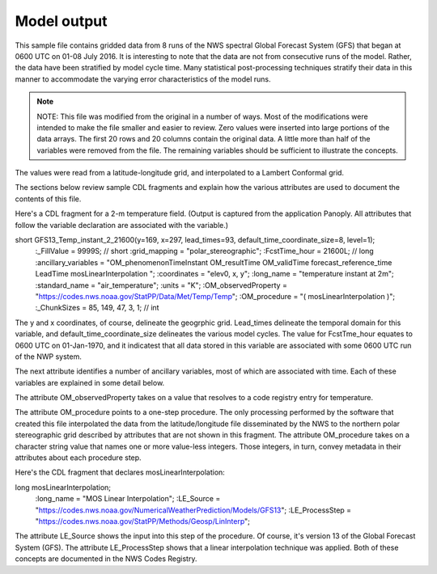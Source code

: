 Model output
============

.. only:: builder_html
   This section describes sample model output that can be :download:`downloaded here <./reduced_gfs0020160700.nc>`.

This sample file contains gridded data from 8 runs of the NWS spectral Global Forecast System (GFS) that began at 0600 UTC on 01-08 July 2016.  It is interesting to note that the data are not from consecutive runs of the model.
Rather, the data have been stratified by model cycle time.
Many statistical post-processing techniques stratify their data in this manner to accommodate the varying error characteristics of the model runs.

.. note::
   NOTE:  This file was modified from the original in a number of ways.
   Most of the modifications were intended to make the file smaller and easier to review.
   Zero values were inserted into large portions of the data arrays.
   The first 20 rows and 20 columns contain the original data.
   A little more than half of the variables were removed from the file.
   The remaining variables should be sufficient to illustrate the concepts.

The values were read from a latitude-longitude grid, and interpolated to a Lambert Conformal grid.

The sections below review sample CDL fragments and explain how the various attributes are used to document the contents of this file.

Here's a CDL fragment for a 2-m temperature field.  (Output is captured from the application Panoply.  All attributes that follow the variable declaration are associated with the variable.)

::

short GFS13_Temp_instant_2_21600(y=169, x=297, lead_times=93, default_time_coordinate_size=8, level=1);
  :_FillValue = 9999S; // short
  :grid_mapping = "polar_stereographic";
  :FcstTime_hour = 21600L; // long
  :ancillary_variables = "OM_phenomenonTimeInstant OM_resultTime OM_validTime forecast_reference_time LeadTime mosLinearInterpolation ";
  :coordinates = "elev0, x, y";
  :long_name = "temperature instant at 2m";
  :standard_name = "air_temperature";
  :units = "K";
  :OM_observedProperty = "https://codes.nws.noaa.gov/StatPP/Data/Met/Temp/Temp";
  :OM_procedure = "( mosLinearInterpolation )";
  :_ChunkSizes = 85, 149, 47, 3, 1; // int

The y and x coordinates, of course, delineate the geogrphic grid.  Lead_times delineate the temporal domain for this variable, and default_time_coordinate_size delineates the various model cycles.  The value for FcstTme_hour equates to 0600 UTC on 01-Jan-1970, and it indicatest that all data stored in this variable are associated with some 0600 UTC run of the NWP system.

The next attribute identifies a number of ancillary variables, most of which are associated with time.  Each of these variables are explained in some detail below.

The attribute OM_observedProperty takes on a value that resolves to a code registry entry for temperature.

The attribute OM_procedure points to a one-step procedure.  The only processing performed by the software that created this file interpolated the data from the latitude/longitude file disseminated by the NWS to the northern polar stereographic grid described by attributes that are not shown in this fragment.  The attribute OM_procedure takes on a character string value that names one or more value-less integers.  Those integers, in turn, convey metadata in their attributes about each procedure step.

Here's the CDL fragment that declares mosLinearInterpolation:

::

long mosLinearInterpolation;
  :long_name = "MOS Linear Interpolation";
  :LE_Source = "https://codes.nws.noaa.gov/NumericalWeatherPrediction/Models/GFS13";
  :LE_ProcessStep = "https://codes.nws.noaa.gov/StatPP/Methods/Geosp/LinInterp";

The attribute LE_Source shows the input into this step of the procedure.  Of course, it's version 13 of the Global Forecast System (GFS).  The attribute LE_ProcessStep shows that a linear interpolation technique was applied.  Both of these concepts are documented in the NWS Codes Registry.


